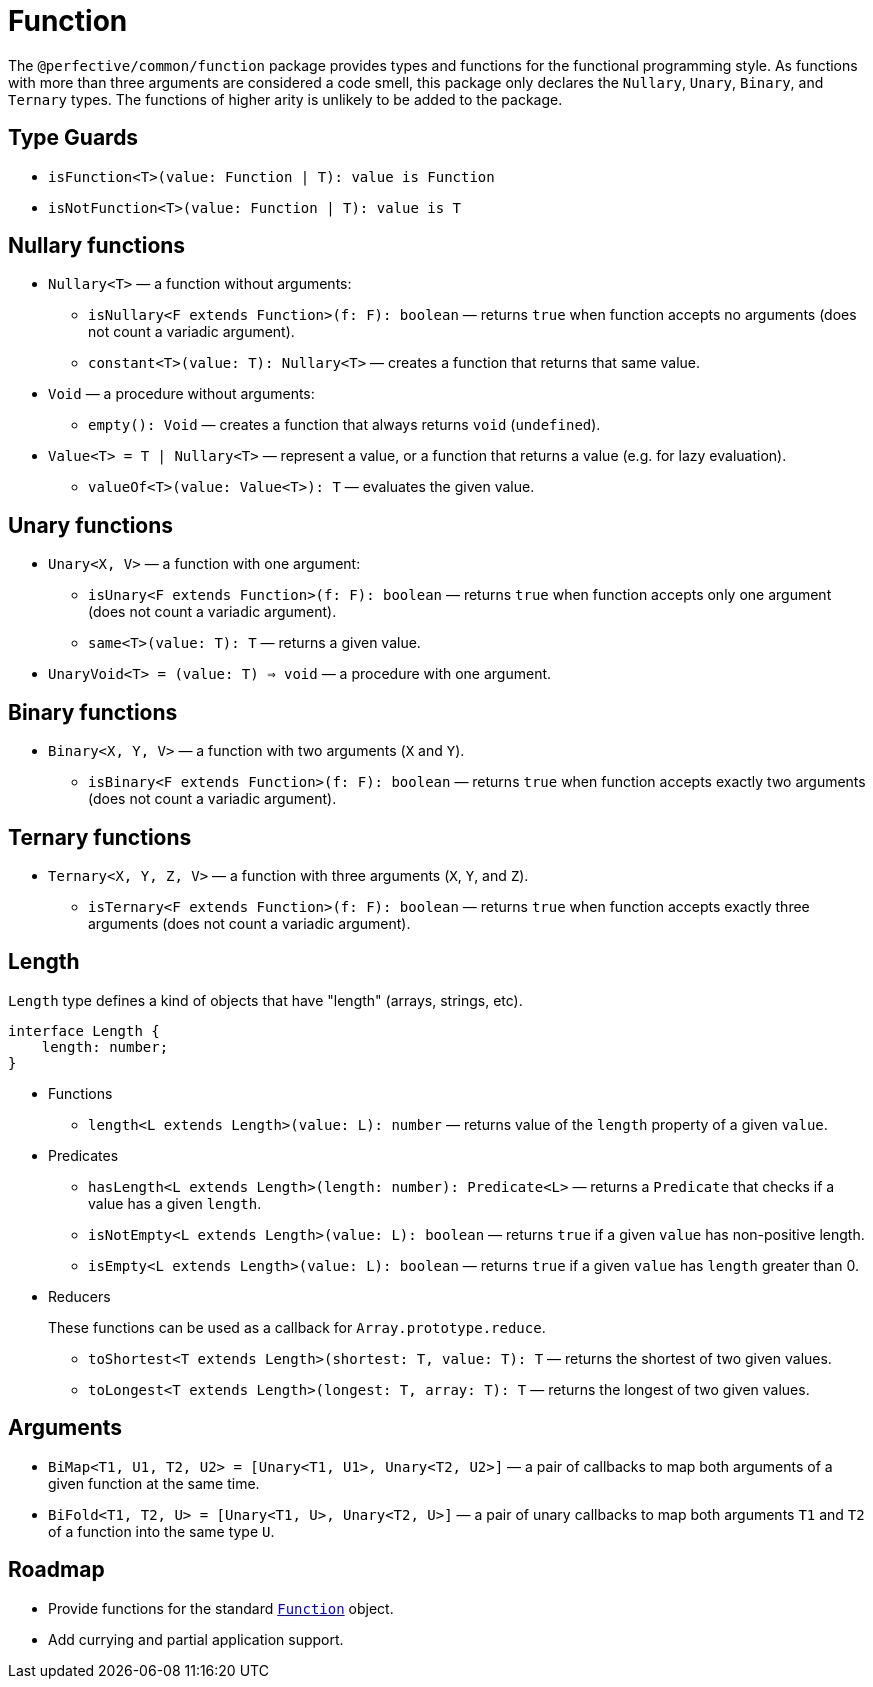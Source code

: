 = Function

The `@perfective/common/function` package provides types and functions for the functional programming style.
As functions with more than three arguments are considered a code smell,
this package only declares the `Nullary`, `Unary`, `Binary`, and `Ternary` types.
The functions of higher arity is unlikely to be added to the package.

== Type Guards

** `isFunction<T>(value: Function | T): value is Function`
** `isNotFunction<T>(value: Function | T): value is T`


== Nullary functions

* `Nullary<T>`
— a function without arguments:
** `isNullary<F extends Function>(f: F): boolean`
— returns `true` when function accepts no arguments
(does not count a variadic argument).
** `constant<T>(value: T): Nullary<T>`
— creates a function that returns that same value.
+
* `Void`
— a procedure without arguments:
** `empty(): Void`
— creates a function that always returns `void` (`undefined`).
+
* `Value<T> = T | Nullary<T>`
— represent a value, or a function that returns a value
(e.g. for lazy evaluation).
** `valueOf<T>(value: Value<T>): T`
— evaluates the given value.


== Unary functions

* `Unary<X, V>`
— a function with one argument:
** `isUnary<F extends Function>(f: F): boolean`
— returns `true` when function accepts only one argument
(does not count a variadic argument).
** `same<T>(value: T): T`
— returns a given value.
+
* `UnaryVoid<T> = (value: T) => void`
— a procedure with one argument.


== Binary functions

* `Binary<X, Y, V>`
— a function with two arguments (`X` and `Y`).
** `isBinary<F extends Function>(f: F): boolean`
— returns `true` when function accepts exactly two arguments
(does not count a variadic argument).


== Ternary functions

* `Ternary<X, Y, Z, V>`
— a function with three arguments (`X`, `Y`, and `Z`).
** `isTernary<F extends Function>(f: F): boolean`
— returns `true` when function accepts exactly three arguments
(does not count a variadic argument).


== Length

`Length` type defines a kind of objects that have "length" (arrays, strings, etc).

[source,typescript]
----
interface Length {
    length: number;
}
----

* Functions
+
** `length<L extends Length>(value: L): number`
— returns value of the `length` property of a given `value`.
+
* Predicates
+
** `hasLength<L extends Length>(length: number): Predicate<L>`
— returns a `Predicate` that checks if a value has a given `length`.
+
** `isNotEmpty<L extends Length>(value: L): boolean`
— returns `true` if a given `value` has non-positive length.
+
** `isEmpty<L extends Length>(value: L): boolean`
— returns `true` if a given `value` has `length` greater than 0.
+
* Reducers
+
These functions can be used as a callback for `Array.prototype.reduce`.
+
** `toShortest<T extends Length>(shortest: T, value: T): T`
— returns the shortest of two given values.
+
** `toLongest<T extends Length>(longest: T, array: T): T`
— returns the longest of two given values.


== Arguments

* `BiMap<T1, U1, T2, U2> = [Unary<T1, U1>, Unary<T2, U2>]`
— a pair of callbacks to map both arguments of a given function at the same time.
+
* `BiFold<T1, T2, U> = [Unary<T1, U>, Unary<T2, U>]`
— a pair of unary callbacks to map both arguments `T1` and `T2` of a function into the same type `U`.


== Roadmap

* Provide functions for the standard
`link:https://developer.mozilla.org/en-US/docs/Web/JavaScript/Reference/Global_Objects/Function[Function]` object.
* Add currying and partial application support.
